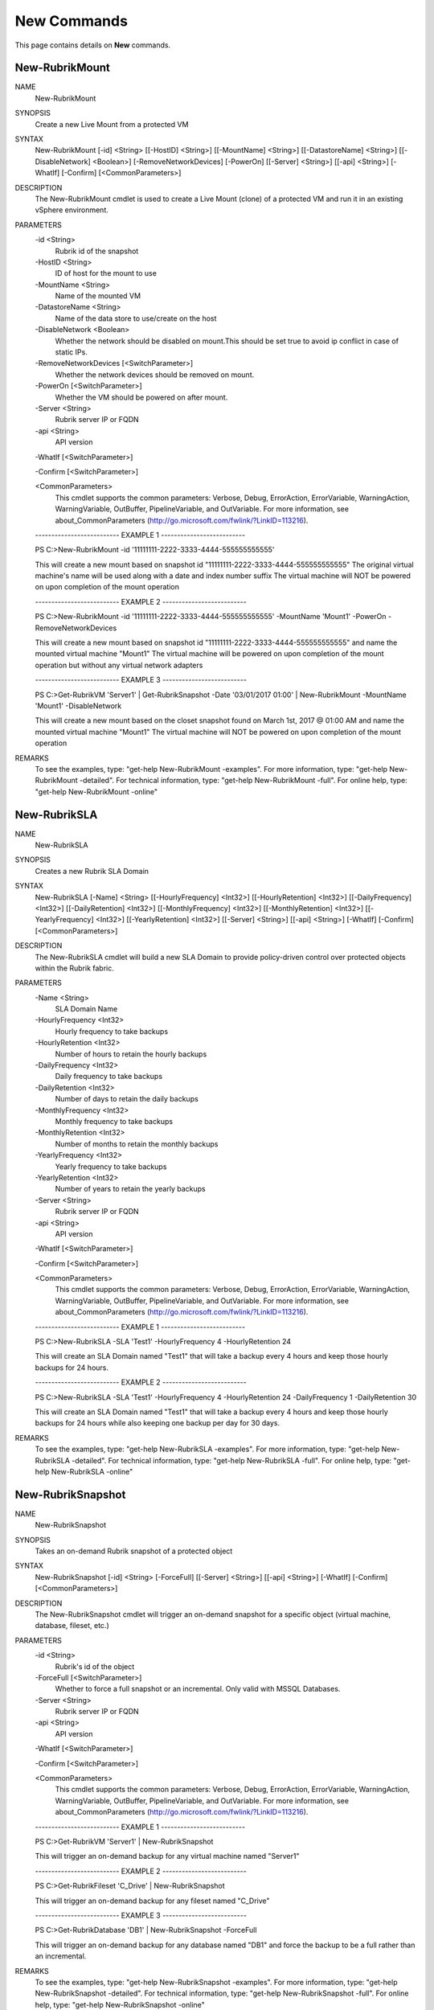 ﻿New Commands
=========================

This page contains details on **New** commands.

New-RubrikMount
-------------------------


NAME
    New-RubrikMount
    
SYNOPSIS
    Create a new Live Mount from a protected VM
    
    
SYNTAX
    New-RubrikMount [-id] <String> [[-HostID] <String>] [[-MountName] <String>] [[-DatastoreName] <String>] [[-DisableNetwork] <Boolean>] [-RemoveNetworkDevices] [-PowerOn] [[-Server] <String>] [[-api] 
    <String>] [-WhatIf] [-Confirm] [<CommonParameters>]
    
    
DESCRIPTION
    The New-RubrikMount cmdlet is used to create a Live Mount (clone) of a protected VM and run it in an existing vSphere environment.
    

PARAMETERS
    -id <String>
        Rubrik id of the snapshot
        
    -HostID <String>
        ID of host for the mount to use
        
    -MountName <String>
        Name of the mounted VM
        
    -DatastoreName <String>
        Name of the data store to use/create on the host
        
    -DisableNetwork <Boolean>
        Whether the network should be disabled on mount.This should be set true to avoid ip conflict in case of static IPs.
        
    -RemoveNetworkDevices [<SwitchParameter>]
        Whether the network devices should be removed on mount.
        
    -PowerOn [<SwitchParameter>]
        Whether the VM should be powered on after mount.
        
    -Server <String>
        Rubrik server IP or FQDN
        
    -api <String>
        API version
        
    -WhatIf [<SwitchParameter>]
        
    -Confirm [<SwitchParameter>]
        
    <CommonParameters>
        This cmdlet supports the common parameters: Verbose, Debug,
        ErrorAction, ErrorVariable, WarningAction, WarningVariable,
        OutBuffer, PipelineVariable, and OutVariable. For more information, see 
        about_CommonParameters (http://go.microsoft.com/fwlink/?LinkID=113216). 
    
    -------------------------- EXAMPLE 1 --------------------------
    
    PS C:\>New-RubrikMount -id '11111111-2222-3333-4444-555555555555'
    
    This will create a new mount based on snapshot id "11111111-2222-3333-4444-555555555555"
    The original virtual machine's name will be used along with a date and index number suffix
    The virtual machine will NOT be powered on upon completion of the mount operation
    
    
    
    
    -------------------------- EXAMPLE 2 --------------------------
    
    PS C:\>New-RubrikMount -id '11111111-2222-3333-4444-555555555555' -MountName 'Mount1' -PowerOn -RemoveNetworkDevices
    
    This will create a new mount based on snapshot id "11111111-2222-3333-4444-555555555555" and name the mounted virtual machine "Mount1"
    The virtual machine will be powered on upon completion of the mount operation but without any virtual network adapters
    
    
    
    
    -------------------------- EXAMPLE 3 --------------------------
    
    PS C:\>Get-RubrikVM 'Server1' | Get-RubrikSnapshot -Date '03/01/2017 01:00' | New-RubrikMount -MountName 'Mount1' -DisableNetwork
    
    This will create a new mount based on the closet snapshot found on March 1st, 2017 @ 01:00 AM and name the mounted virtual machine "Mount1"
    The virtual machine will NOT be powered on upon completion of the mount operation
    
    
    
    
REMARKS
    To see the examples, type: "get-help New-RubrikMount -examples".
    For more information, type: "get-help New-RubrikMount -detailed".
    For technical information, type: "get-help New-RubrikMount -full".
    For online help, type: "get-help New-RubrikMount -online"

New-RubrikSLA
-------------------------

NAME
    New-RubrikSLA
    
SYNOPSIS
    Creates a new Rubrik SLA Domain
    
    
SYNTAX
    New-RubrikSLA [-Name] <String> [[-HourlyFrequency] <Int32>] [[-HourlyRetention] <Int32>] [[-DailyFrequency] <Int32>] [[-DailyRetention] <Int32>] [[-MonthlyFrequency] <Int32>] [[-MonthlyRetention] <Int32>] 
    [[-YearlyFrequency] <Int32>] [[-YearlyRetention] <Int32>] [[-Server] <String>] [[-api] <String>] [-WhatIf] [-Confirm] [<CommonParameters>]
    
    
DESCRIPTION
    The New-RubrikSLA cmdlet will build a new SLA Domain to provide policy-driven control over protected objects within the Rubrik fabric.
    

PARAMETERS
    -Name <String>
        SLA Domain Name
        
    -HourlyFrequency <Int32>
        Hourly frequency to take backups
        
    -HourlyRetention <Int32>
        Number of hours to retain the hourly backups
        
    -DailyFrequency <Int32>
        Daily frequency to take backups
        
    -DailyRetention <Int32>
        Number of days to retain the daily backups
        
    -MonthlyFrequency <Int32>
        Monthly frequency to take backups
        
    -MonthlyRetention <Int32>
        Number of months to retain the monthly backups
        
    -YearlyFrequency <Int32>
        Yearly frequency to take backups
        
    -YearlyRetention <Int32>
        Number of years to retain the yearly backups
        
    -Server <String>
        Rubrik server IP or FQDN
        
    -api <String>
        API version
        
    -WhatIf [<SwitchParameter>]
        
    -Confirm [<SwitchParameter>]
        
    <CommonParameters>
        This cmdlet supports the common parameters: Verbose, Debug,
        ErrorAction, ErrorVariable, WarningAction, WarningVariable,
        OutBuffer, PipelineVariable, and OutVariable. For more information, see 
        about_CommonParameters (http://go.microsoft.com/fwlink/?LinkID=113216). 
    
    -------------------------- EXAMPLE 1 --------------------------
    
    PS C:\>New-RubrikSLA -SLA 'Test1' -HourlyFrequency 4 -HourlyRetention 24
    
    This will create an SLA Domain named "Test1" that will take a backup every 4 hours and keep those hourly backups for 24 hours.
    
    
    
    
    -------------------------- EXAMPLE 2 --------------------------
    
    PS C:\>New-RubrikSLA -SLA 'Test1' -HourlyFrequency 4 -HourlyRetention 24 -DailyFrequency 1 -DailyRetention 30
    
    This will create an SLA Domain named "Test1" that will take a backup every 4 hours and keep those hourly backups for 24 hours
    while also keeping one backup per day for 30 days.
    
    
    
    
REMARKS
    To see the examples, type: "get-help New-RubrikSLA -examples".
    For more information, type: "get-help New-RubrikSLA -detailed".
    For technical information, type: "get-help New-RubrikSLA -full".
    For online help, type: "get-help New-RubrikSLA -online"

New-RubrikSnapshot
-------------------------

NAME
    New-RubrikSnapshot
    
SYNOPSIS
    Takes an on-demand Rubrik snapshot of a protected object
    
    
SYNTAX
    New-RubrikSnapshot [-id] <String> [-ForceFull] [[-Server] <String>] [[-api] <String>] [-WhatIf] [-Confirm] [<CommonParameters>]
    
    
DESCRIPTION
    The New-RubrikSnapshot cmdlet will trigger an on-demand snapshot for a specific object (virtual machine, database, fileset, etc.)
    

PARAMETERS
    -id <String>
        Rubrik's id of the object
        
    -ForceFull [<SwitchParameter>]
        Whether to force a full snapshot or an incremental. Only valid with MSSQL Databases.
        
    -Server <String>
        Rubrik server IP or FQDN
        
    -api <String>
        API version
        
    -WhatIf [<SwitchParameter>]
        
    -Confirm [<SwitchParameter>]
        
    <CommonParameters>
        This cmdlet supports the common parameters: Verbose, Debug,
        ErrorAction, ErrorVariable, WarningAction, WarningVariable,
        OutBuffer, PipelineVariable, and OutVariable. For more information, see 
        about_CommonParameters (http://go.microsoft.com/fwlink/?LinkID=113216). 
    
    -------------------------- EXAMPLE 1 --------------------------
    
    PS C:\>Get-RubrikVM 'Server1' | New-RubrikSnapshot
    
    This will trigger an on-demand backup for any virtual machine named "Server1"
    
    
    
    
    -------------------------- EXAMPLE 2 --------------------------
    
    PS C:\>Get-RubrikFileset 'C_Drive' | New-RubrikSnapshot
    
    This will trigger an on-demand backup for any fileset named "C_Drive"
    
    
    
    
    -------------------------- EXAMPLE 3 --------------------------
    
    PS C:\>Get-RubrikDatabase 'DB1' | New-RubrikSnapshot -ForceFull
    
    This will trigger an on-demand backup for any database named "DB1" and force the backup to be a full rather than an incremental.
    
    
    
    
REMARKS
    To see the examples, type: "get-help New-RubrikSnapshot -examples".
    For more information, type: "get-help New-RubrikSnapshot -detailed".
    For technical information, type: "get-help New-RubrikSnapshot -full".
    For online help, type: "get-help New-RubrikSnapshot -online"



